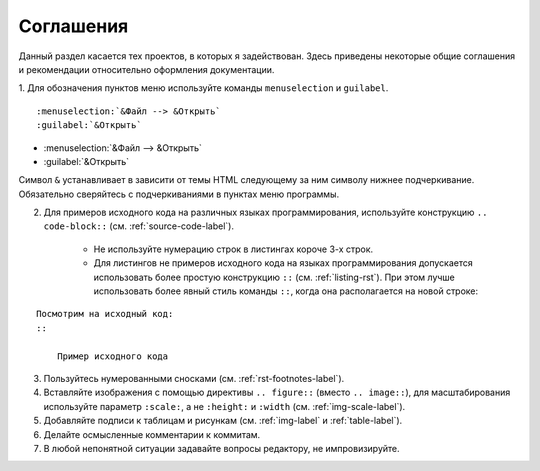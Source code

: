.. meta::
   :http-equiv=Content-Type: text/html; charset=utf-8

.. _agreement-label:

Соглашения
==========

Данный раздел касается тех проектов, в которых я задействован. Здесь приведены некоторые общие соглашения и рекомендации относительно оформления документации.

1. Для обозначения пунктов меню используйте команды ``menuselection`` и ``guilabel``. 
::
    
    :menuselection:`&Файл --> &Открыть`
    :guilabel:`&Открыть`
    
* :menuselection:`&Файл --> &Открыть`
* :guilabel:`&Открыть`

Символ ``&`` устанавливает в зависити от темы HTML следующему за ним символу нижнее подчеркивание. Обязательно сверяйтесь с подчеркиваниями в пунктах меню программы.

2. Для примеров исходного кода на различных языках программирования, используйте конструкцию ``.. code-block::`` (см. :ref:`source-code-label`).
    
    * Не используйте нумерацию строк в листингах короче 3-х строк.
    * Для листингов не примеров исходного кода на языках программирования допускается использовать более простую конструкцию ``::`` (см. :ref:`listing-rst`). При этом лучше использовать более явный стиль команды ``::``, когда она располагается на новой строке:
:: 

    Посмотрим на исходный код:
    ::
    
        Пример исходного кода

3. Пользуйтесь нумерованными сносками (см. :ref:`rst-footnotes-label`).

#. Вставляйте изображения с помощью директивы ``.. figure::`` (вместо ``.. image::``), для масштабирования используйте параметр ``:scale:``, а не ``:height:`` и ``:width`` (см. :ref:`img-scale-label`). 

#. Добавляйте подписи к таблицам и рисункам (см. :ref:`img-label` и :ref:`table-label`).

#. Делайте осмысленные комментарии к коммитам.

#. В любой непонятной ситуации задавайте вопросы редактору, не импровизируйте.

